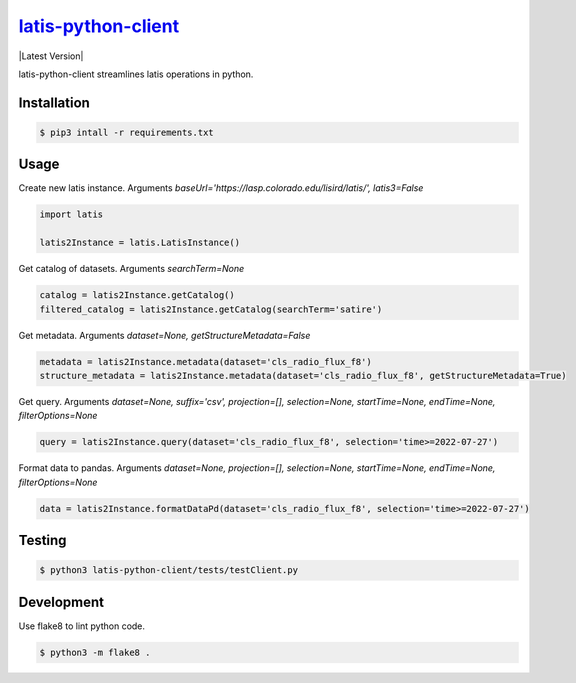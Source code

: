 ********
`latis-python-client`_
********

|Latest Version|

.. |Latest Version|
   :target: https://pypi.org/

latis-python-client streamlines latis operations in python.

Installation
============

.. code:: bash

    $ pip3 intall -r requirements.txt

Usage
=====

Create new latis instance. Arguments `baseUrl='https://lasp.colorado.edu/lisird/latis/', latis3=False`

.. code:: python

    import latis

    latis2Instance = latis.LatisInstance()

Get catalog of datasets. Arguments `searchTerm=None`

.. code:: python

    catalog = latis2Instance.getCatalog()
    filtered_catalog = latis2Instance.getCatalog(searchTerm='satire')

Get metadata. Arguments `dataset=None, getStructureMetadata=False`

.. code:: python

    metadata = latis2Instance.metadata(dataset='cls_radio_flux_f8')
    structure_metadata = latis2Instance.metadata(dataset='cls_radio_flux_f8', getStructureMetadata=True)

Get query. Arguments `dataset=None, suffix='csv', projection=[], selection=None, startTime=None, endTime=None, filterOptions=None`

.. code:: python

    query = latis2Instance.query(dataset='cls_radio_flux_f8', selection='time>=2022-07-27')

Format data to pandas. Arguments `dataset=None, projection=[], selection=None, startTime=None, endTime=None, filterOptions=None`
    
.. code:: python
    
    data = latis2Instance.formatDataPd(dataset='cls_radio_flux_f8', selection='time>=2022-07-27')

Testing
=======

.. code:: bash

    $ python3 latis-python-client/tests/testClient.py

Development
===========

Use flake8 to lint python code.

.. code:: bash

    $ python3 -m flake8 .

